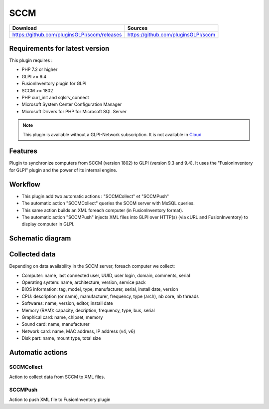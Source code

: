 SCCM
====

.. list-table::
   :header-rows: 1

   * - Download
     - Sources
   * - `<https://github.com/pluginsGLPI/sccm/releases>`_
     - `<https://github.com/pluginsGLPI/sccm>`_

Requirements for latest version
-------------------------------

This plugin requires :

* PHP 7.2 or higher
* GLPI >= 9.4
* FusionInventory plugin for GLPI
* SCCM >= 1802
* PHP curl_init and sqlsrv_connect
* Microsoft System Center Configuration Manager
* Microsoft Drivers for PHP for Microsoft SQL Server

.. Note::
   This plugin is available without a GLPI-Network subscription. It is not available in `Cloud <https://glpi-network.cloud/>`__


Features
--------

Plugin to synchronize computers from SCCM (version 1802) to GLPI (version 9.3 and 9.4).
It uses the "FusionInventory for GLPI" plugin and the power of its internal engine.

Workflow
--------

* This plugin add two automatic actions : "SCCMCollect" et "SCCMPush"
* The automatic action "SCCMCollect" queries the SCCM server with MsSQL queries.
* This same action builds an XML foreach computer (in FusionInventory format).
* The automatic action "SCCMPush" injects XML files into GLPI over HTTP(s) (via cURL and FusionInventory) to display computer in GLPI.


Schematic diagram
-----------------

.. image:: images/workflow.png
   :scale: 70 %


Collected data
--------------

Depending on data availability in the SCCM server, foreach computer we collect:

* Computer: name, last connected user, UUID, user login, domain, comments, serial
* Operating system: name, architecture, version, service pack
* BIOS information: tag, model, type, manufacturer, serial, install date, version
* CPU: description (or name), manufacturer, frequency, type (arch), nb core, nb threads
* Softwares: name, version, editor, install date
* Memory (RAM): capacity, decription, frequency, type, bus, serial
* Graphical card: name, chipset, memory
* Sound card: name, manufacturer
* Network card: name, MAC address, IP address (v4, v6)
* Disk part: name, mount type, total size


Automatic actions
-----------------

.. image:: images/actions.png
   :scale: 70%


SCCMCollect
^^^^^^^^^^^

Action to collect data from SCCM to XML files.



SCCMPush
^^^^^^^^

Action to push XML file to FusionInventory plugin
